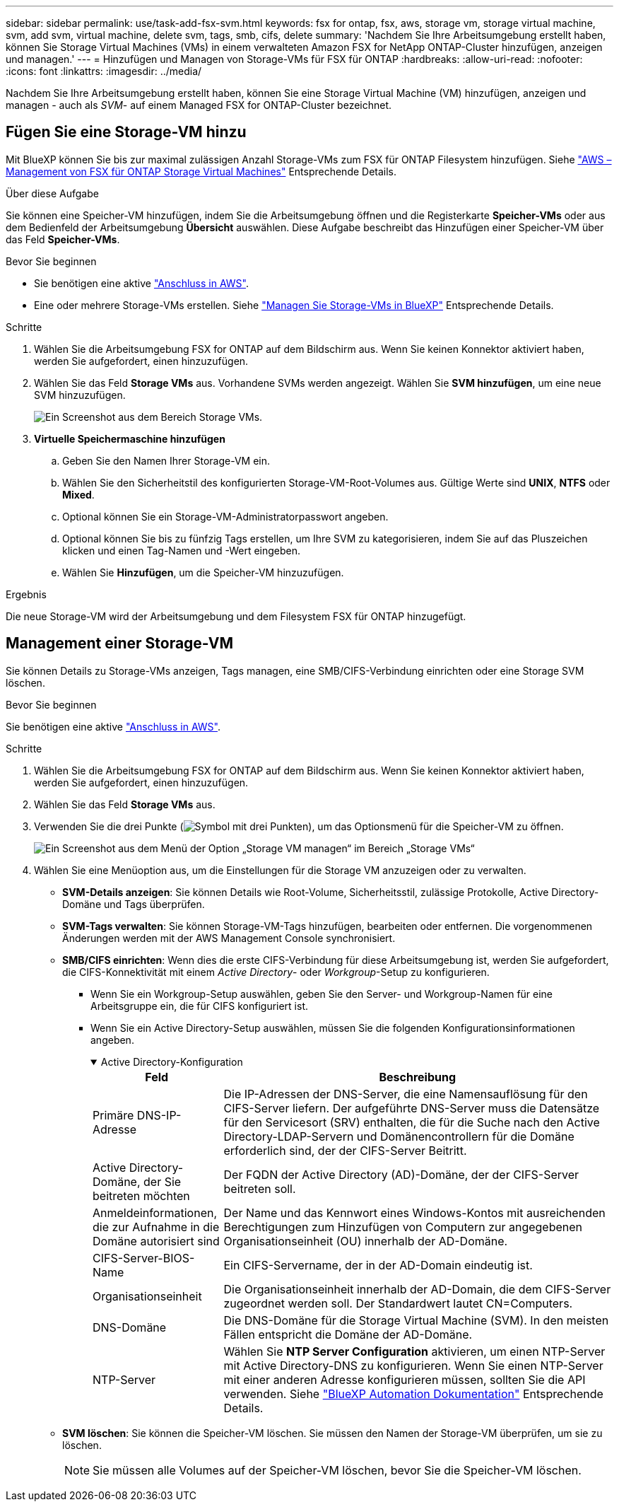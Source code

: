 ---
sidebar: sidebar 
permalink: use/task-add-fsx-svm.html 
keywords: fsx for ontap, fsx, aws, storage vm, storage virtual machine, svm, add svm, virtual machine, delete svm, tags, smb, cifs, delete 
summary: 'Nachdem Sie Ihre Arbeitsumgebung erstellt haben, können Sie Storage Virtual Machines (VMs) in einem verwalteten Amazon FSX for NetApp ONTAP-Cluster hinzufügen, anzeigen und managen.' 
---
= Hinzufügen und Managen von Storage-VMs für FSX für ONTAP
:hardbreaks:
:allow-uri-read: 
:nofooter: 
:icons: font
:linkattrs: 
:imagesdir: ../media/


[role="lead"]
Nachdem Sie Ihre Arbeitsumgebung erstellt haben, können Sie eine Storage Virtual Machine (VM) hinzufügen, anzeigen und managen - auch als _SVM_- auf einem Managed FSX for ONTAP-Cluster bezeichnet.



== Fügen Sie eine Storage-VM hinzu

Mit BlueXP können Sie bis zur maximal zulässigen Anzahl Storage-VMs zum FSX für ONTAP Filesystem hinzufügen. Siehe link:https://docs.aws.amazon.com/fsx/latest/ONTAPGuide/managing-svms.html["AWS – Management von FSX für ONTAP Storage Virtual Machines"^] Entsprechende Details.

.Über diese Aufgabe
Sie können eine Speicher-VM hinzufügen, indem Sie die Arbeitsumgebung öffnen und die Registerkarte *Speicher-VMs* oder aus dem Bedienfeld der Arbeitsumgebung *Übersicht* auswählen. Diese Aufgabe beschreibt das Hinzufügen einer Speicher-VM über das Feld *Speicher-VMs*.

.Bevor Sie beginnen
* Sie benötigen eine aktive https://docs.netapp.com/us-en/bluexp-setup-admin/task-creating-connectors-aws.html["Anschluss in AWS"^].
* Eine oder mehrere Storage-VMs erstellen. Siehe link:https://docs.netapp.com/us-en/bluexp-cloud-volumes-ontap/task-managing-svms.html["Managen Sie Storage-VMs in BlueXP"^] Entsprechende Details.


.Schritte
. Wählen Sie die Arbeitsumgebung FSX for ONTAP auf dem Bildschirm aus. Wenn Sie keinen Konnektor aktiviert haben, werden Sie aufgefordert, einen hinzuzufügen.
. Wählen Sie das Feld *Storage VMs* aus. Vorhandene SVMs werden angezeigt. Wählen Sie **SVM hinzufügen**, um eine neue SVM hinzuzufügen.
+
image:svm-add.png["Ein Screenshot aus dem Bereich Storage VMs."]

. *Virtuelle Speichermaschine hinzufügen*
+
.. Geben Sie den Namen Ihrer Storage-VM ein.
.. Wählen Sie den Sicherheitstil des konfigurierten Storage-VM-Root-Volumes aus. Gültige Werte sind ** UNIX**, **NTFS** oder **Mixed**.
.. Optional können Sie ein Storage-VM-Administratorpasswort angeben.
.. Optional können Sie bis zu fünfzig Tags erstellen, um Ihre SVM zu kategorisieren, indem Sie auf das Pluszeichen klicken und einen Tag-Namen und -Wert eingeben.
.. Wählen Sie **Hinzufügen**, um die Speicher-VM hinzuzufügen.




.Ergebnis
Die neue Storage-VM wird der Arbeitsumgebung und dem Filesystem FSX für ONTAP hinzugefügt.



== Management einer Storage-VM

Sie können Details zu Storage-VMs anzeigen, Tags managen, eine SMB/CIFS-Verbindung einrichten oder eine Storage SVM löschen.

.Bevor Sie beginnen
Sie benötigen eine aktive https://docs.netapp.com/us-en/bluexp-setup-admin/task-creating-connectors-aws.html["Anschluss in AWS"^].

.Schritte
. Wählen Sie die Arbeitsumgebung FSX for ONTAP auf dem Bildschirm aus. Wenn Sie keinen Konnektor aktiviert haben, werden Sie aufgefordert, einen hinzuzufügen.
. Wählen Sie das Feld *Storage VMs* aus.
. Verwenden Sie die drei Punkte (image:icon-three-dots.png["Symbol mit drei Punkten"]), um das Optionsmenü für die Speicher-VM zu öffnen.
+
image:svm-manage.png["Ein Screenshot aus dem Menü der Option „Storage VM managen“ im Bereich „Storage VMs“"]

. Wählen Sie eine Menüoption aus, um die Einstellungen für die Storage VM anzuzeigen oder zu verwalten.
+
** **SVM-Details anzeigen**: Sie können Details wie Root-Volume, Sicherheitsstil, zulässige Protokolle, Active Directory-Domäne und Tags überprüfen.
** **SVM-Tags verwalten**: Sie können Storage-VM-Tags hinzufügen, bearbeiten oder entfernen. Die vorgenommenen Änderungen werden mit der AWS Management Console synchronisiert.
** **SMB/CIFS einrichten**: Wenn dies die erste CIFS-Verbindung für diese Arbeitsumgebung ist, werden Sie aufgefordert, die CIFS-Konnektivität mit einem _Active Directory_- oder _Workgroup_-Setup zu konfigurieren.
+
*** Wenn Sie ein Workgroup-Setup auswählen, geben Sie den Server- und Workgroup-Namen für eine Arbeitsgruppe ein, die für CIFS konfiguriert ist.
*** Wenn Sie ein Active Directory-Setup auswählen, müssen Sie die folgenden Konfigurationsinformationen angeben.
+
.Active Directory-Konfiguration
[%collapsible%open]
====
[cols="25,75"]
|===
| Feld | Beschreibung 


| Primäre DNS-IP-Adresse | Die IP-Adressen der DNS-Server, die eine Namensauflösung für den CIFS-Server liefern. Der aufgeführte DNS-Server muss die Datensätze für den Servicesort (SRV) enthalten, die für die Suche nach den Active Directory-LDAP-Servern und Domänencontrollern für die Domäne erforderlich sind, der der CIFS-Server Beitritt. 


| Active Directory-Domäne, der Sie beitreten möchten | Der FQDN der Active Directory (AD)-Domäne, der der CIFS-Server beitreten soll. 


| Anmeldeinformationen, die zur Aufnahme in die Domäne autorisiert sind | Der Name und das Kennwort eines Windows-Kontos mit ausreichenden Berechtigungen zum Hinzufügen von Computern zur angegebenen Organisationseinheit (OU) innerhalb der AD-Domäne. 


| CIFS-Server-BIOS-Name | Ein CIFS-Servername, der in der AD-Domain eindeutig ist. 


| Organisationseinheit | Die Organisationseinheit innerhalb der AD-Domain, die dem CIFS-Server zugeordnet werden soll. Der Standardwert lautet CN=Computers. 


| DNS-Domäne | Die DNS-Domäne für die Storage Virtual Machine (SVM). In den meisten Fällen entspricht die Domäne der AD-Domäne. 


| NTP-Server | Wählen Sie *NTP Server Configuration* aktivieren, um einen NTP-Server mit Active Directory-DNS zu konfigurieren. Wenn Sie einen NTP-Server mit einer anderen Adresse konfigurieren müssen, sollten Sie die API verwenden. Siehe https://docs.netapp.com/us-en/bluexp-automation/index.html["BlueXP Automation Dokumentation"^] Entsprechende Details. 
|===
====


** **SVM löschen**: Sie können die Speicher-VM löschen. Sie müssen den Namen der Storage-VM überprüfen, um sie zu löschen.
+

NOTE: Sie müssen alle Volumes auf der Speicher-VM löschen, bevor Sie die Speicher-VM löschen.




